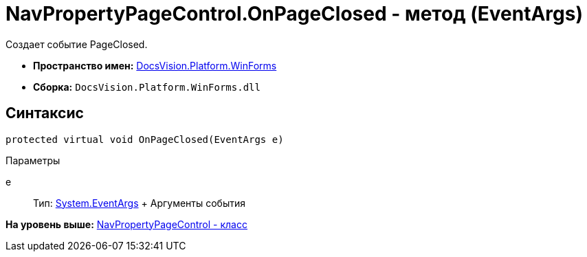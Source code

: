 = NavPropertyPageControl.OnPageClosed - метод (EventArgs)

Создает событие PageClosed.

* [.keyword]*Пространство имен:* xref:WinForms_NS.adoc[DocsVision.Platform.WinForms]
* [.keyword]*Сборка:* [.ph .filepath]`DocsVision.Platform.WinForms.dll`

== Синтаксис

[source,pre,codeblock,language-csharp]
----
protected virtual void OnPageClosed(EventArgs e)
----

Параметры

e::
  Тип: http://msdn.microsoft.com/ru-ru/library/system.eventargs.aspx[System.EventArgs]
  +
  Аргументы события

*На уровень выше:* xref:../../../../api/DocsVision/Platform/WinForms/NavPropertyPageControl_CL.adoc[NavPropertyPageControl - класс]

